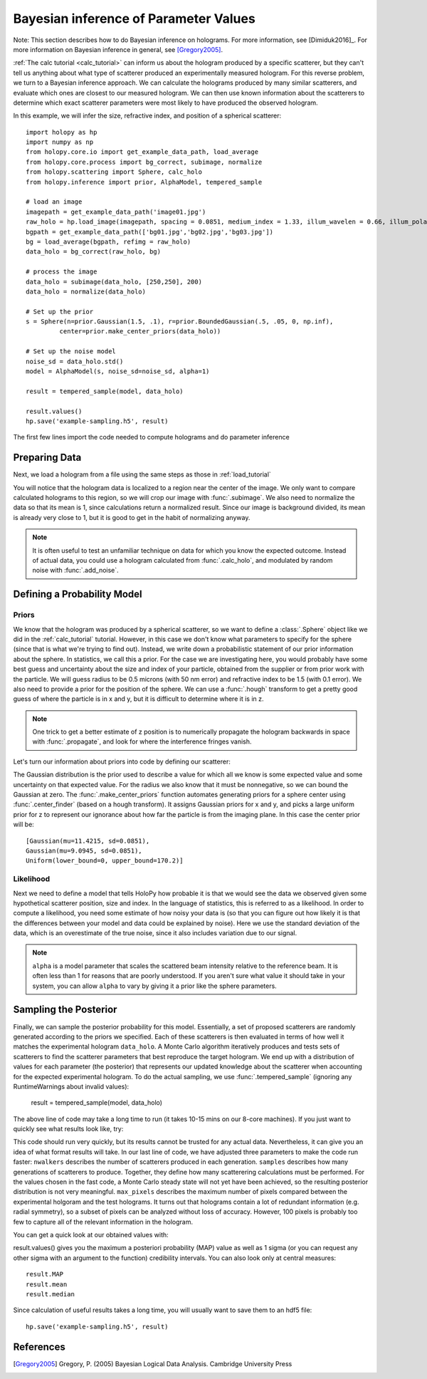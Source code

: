 .. _infer_tutorial:

Bayesian inference of Parameter Values
======================================


Note: This section describes how to do Bayesian inference on holograms. For more
information, see [Dimiduk2016]_. For more information on Bayesian inference in
general, see [Gregory2005]_.

:ref:`The calc tutorial <calc_tutorial>` can inform us about the hologram
produced by a specific scatterer, but they can't tell us anything about what
type of scatterer produced an experimentally measured hologram. For this reverse
problem, we turn to a Bayesian inference approach. We can calculate the
holograms produced by many similar scatterers, and evaluate which ones are
closest to our measured hologram. We can then use known information about the
scatterers to determine which exact scatterer parameters were most likely to
have produced the observed hologram.


In this example, we will infer the size, refractive index, and position of a spherical scatterer::

    import holopy as hp
    import numpy as np
    from holopy.core.io import get_example_data_path, load_average
    from holopy.core.process import bg_correct, subimage, normalize
    from holopy.scattering import Sphere, calc_holo
    from holopy.inference import prior, AlphaModel, tempered_sample

    # load an image
    imagepath = get_example_data_path('image01.jpg')
    raw_holo = hp.load_image(imagepath, spacing = 0.0851, medium_index = 1.33, illum_wavelen = 0.66, illum_polarization = (1,0))
    bgpath = get_example_data_path(['bg01.jpg','bg02.jpg','bg03.jpg'])
    bg = load_average(bgpath, refimg = raw_holo)
    data_holo = bg_correct(raw_holo, bg)

    # process the image
    data_holo = subimage(data_holo, [250,250], 200)
    data_holo = normalize(data_holo)

    # Set up the prior
    s = Sphere(n=prior.Gaussian(1.5, .1), r=prior.BoundedGaussian(.5, .05, 0, np.inf),
             center=prior.make_center_priors(data_holo))

    # Set up the noise model
    noise_sd = data_holo.std()
    model = AlphaModel(s, noise_sd=noise_sd, alpha=1)

    result = tempered_sample(model, data_holo)

    result.values()
    hp.save('example-sampling.h5', result)

The first few lines import the code needed to compute holograms and do parameter inference

..  testcode::

    import holopy as hp
    import numpy as np
    from holopy.core.io import get_example_data_path, load_average
    from holopy.core.process import bg_correct, subimage, normalize
    from holopy.scattering import Sphere, calc_holo
    from holopy.inference import prior, AlphaModel, tempered_sample

Preparing Data
~~~~~~~~~~~~~~

Next, we load a hologram from a file using the same steps
as those in :ref:`load_tutorial`

..  testcode::

    # load an image
    imagepath = get_example_data_path('image01.jpg')
    raw_holo = hp.load_image(imagepath, spacing = 0.0851, medium_index = 1.33, illum_wavelen = 0.66, illum_polarization = (1,0))
    bgpath = get_example_data_path(['bg01.jpg','bg02.jpg','bg03.jpg'])
    bg = load_average(bgpath, refimg = raw_holo)
    data_holo = bg_correct(raw_holo, bg)

You will notice that the hologram data is localized to a region near the center of the image.
We only want to compare calculated holograms to this region, so we will crop our image with :func:`.subimage`.
We also need to normalize the data so that its mean is 1, since calculations return a normalized result. Since our
image is background divided, its mean is already very close to 1, but it is good to get in the habit of normalizing anyway.

..  testcode::

    # process the image
    data_holo = subimage(data_holo, [250,250], 200)
    data_holo = normalize(data_holo)

..  note::

    It is often useful to test an unfamiliar technique on data for which you know the expected outcome.
    Instead of actual data, you could use a hologram calculated from :func:`.calc_holo`, and modulated
    by random noise with :func:`.add_noise`.

Defining a Probability Model
~~~~~~~~~~~~~~~~~~~~~~~~~~~~

Priors
------

We know that the hologram was produced by a spherical scatterer, so we want to 
define a :class:`.Sphere` object like we did in the :ref:`calc_tutorial` tutorial.
However, in this case we don't know what parameters to specify for the sphere (since that is what we're trying to find out).
Instead, we write down a probabilistic statement of our prior information about the sphere. 
In statistics, we call this a prior. For the case we are
investigating here, you would probably have some best guess and
uncertainty about the size and index of your particle, obtained from the supplier or from prior
work with the particle. We will guess radius to be 0.5 microns (with 50 nm error) and refractive index to be 1.5 (with 0.1 error).
We also need to provide a prior for the position of the sphere.
We can use a :func:`.hough` transform to get a pretty good guess
of where the particle is in x and y, but it is difficult to determine where it is in z.

..  note::
    One trick to get a better estimate of z position is to numerically propagate the hologram backwards in space 
    with :func:`.propagate`, and look for where the interference fringes vanish.

Let's turn our information about priors into code by defining our scatterer:

..  testcode::

    s = Sphere(n=prior.Gaussian(1.5, .1), r=prior.BoundedGaussian(.5, .05, 0, np.inf),
             center=prior.make_center_priors(data_holo))

The Gaussian distribution is the prior used to describe a value for which all we
know is some expected value and some uncertainty on that expected value. For the
radius we also know that it must be nonnegative, so we can bound the Gaussian at
zero. The :func:`.make_center_priors` function automates generating priors for a sphere
center using :func:`.center_finder` (based on a hough transform). It assigns Gaussian priors for x and y, and picks a large
uniform prior for z to represent our ignorance about how far the particle is from the imaging plane. In this case the center prior will be::
    
    [Gaussian(mu=11.4215, sd=0.0851),
    Gaussian(mu=9.0945, sd=0.0851),
    Uniform(lower_bound=0, upper_bound=170.2)]

..  testcode::
    :hide:

    print(s.center[0])

..  testoutput::
    :hide:

    Gaussian(mu=24.186546323529495, sd=0.08510000000000062)


Likelihood
----------

Next we need to define a model that tells HoloPy how probable it is that we
would see the data we observed given some hypothetical scatterer position, size
and index. In the language of statistics, this is referred to as a likelihood.
In order to compute a likelihood, you need some estimate of how noisy your data
is (so that you can figure out how likely it is that the differences between
your model and data could be explained by noise). Here we use the standard
deviation of the data, which is an overestimate of the true noise, since it also includes variation due to our signal. 

..  testcode::

  noise_sd = data_holo.std()
  model = AlphaModel(s, noise_sd=noise_sd, alpha=1)

..  note::

    ``alpha`` is a model parameter that scales the scattered beam intensity relative to the reference beam.
    It is often less than 1 for reasons that are poorly understood. If you aren't sure what value it should take
    in your system, you can allow ``alpha`` to vary by giving it a prior like the sphere parameters. 

Sampling the Posterior
~~~~~~~~~~~~~~~~~~~~~~

Finally, we can sample the posterior probability for this model. 
Essentially, a set of proposed scatterers are randomly generated according to the priors we specified.
Each of these scatterers is then evaluated in terms of how well it matches the experimental hologram ``data_holo``.
A Monte Carlo algorithm iteratively produces and tests sets of scatterers to find the scatterer parameters 
that best reproduce the target hologram. We end up with a distribution of values for each parameter (the posterior)
that represents our updated knowledge about the scatterer when accounting for the expected experimental hologram.
To do the actual sampling, we use :func:`.tempered_sample` (ignoring any RuntimeWarnings about invalid values):

    result = tempered_sample(model, data_holo)

The above line of code may take a long time to run (it takes 10-15 mins on our 8-core machines).
If you just want to quickly see what results look like, try:

..  testcode::

    result = tempered_sample(model, data_holo, nwalkers=10, samples=100, max_pixels=100)

This code should run very quickly, but its results cannot be trusted for any actual data.
Nevertheless, it can give you an idea of what format results will take.
In our last line of code, we have adjusted three parameters to make the code run faster: 
``nwalkers`` describes the number of scatterers produced in each generation.
``samples`` describes how many generations of scatterers to produce. 
Together, they define how many scatterering calculations must be performed. 
For the values chosen in the fast code, a Monte Carlo steady state will not yet have been achieved, so the resulting posterior distribution is not very meaningful.
``max_pixels`` describes the maximum number of pixels compared between the experimental holgoram and the test holograms.
It turns out that holograms contain a lot of redundant information (e.g. radial symmetry), so a subset of pixels can be analyzed without loss of accuracy.
However, 100 pixels is probably too few to capture all of the relevant information in the hologram. 

You can get a quick look at our obtained values with:

..  testcode::

    result.values()

result.values() gives you the maximum a posteriori probability (MAP) value as well as 1 sigma (or you can request any
other sigma with an argument to the function) credibility intervals. You can also look only at central measures::

    result.MAP
    result.mean
    result.median

Since calculation of useful results takes a long time, you will usually want to save them to an hdf5 file::
    
    hp.save('example-sampling.h5', result)

..  testcode::

   #hp.save('example-sampling.h5', result)

References
~~~~~~~~~~

.. [Gregory2005] Gregory, P. (2005) Bayesian Logical Data Analysis. Cambridge University Press
